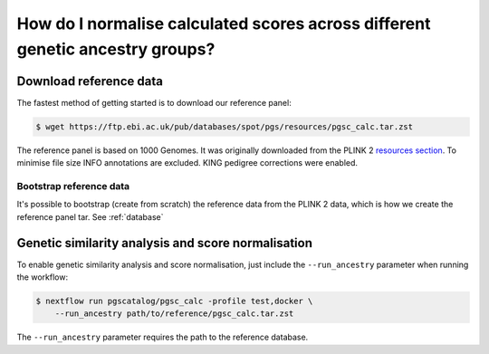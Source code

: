 .. _ancestry:

How do I normalise calculated scores across different genetic ancestry groups?
==============================================================================

Download reference data
-----------------------

The fastest method of getting started is to download our reference panel:

.. code-block:: console

    $ wget https://ftp.ebi.ac.uk/pub/databases/spot/pgs/resources/pgsc_calc.tar.zst

The reference panel is based on 1000 Genomes. It was originally downloaded from
the PLINK 2 `resources section`_. To minimise file size INFO annotations are
excluded. KING pedigree corrections were enabled.

.. _`resources section`: https://www.cog-genomics.org/plink/2.0/resources

Bootstrap reference data
~~~~~~~~~~~~~~~~~~~~~~~~

It's possible to bootstrap (create from scratch) the reference data from the
PLINK 2 data, which is how we create the reference panel tar. See
:ref:`database`

Genetic similarity analysis and score normalisation
----------------------------------------------------------

To enable genetic similarity analysis and score normalisation, just include the
``--run_ancestry`` parameter when running the workflow:

.. code-block:: console

    $ nextflow run pgscatalog/pgsc_calc -profile test,docker \
        --run_ancestry path/to/reference/pgsc_calc.tar.zst

The ``--run_ancestry`` parameter requires the path to the reference database.
